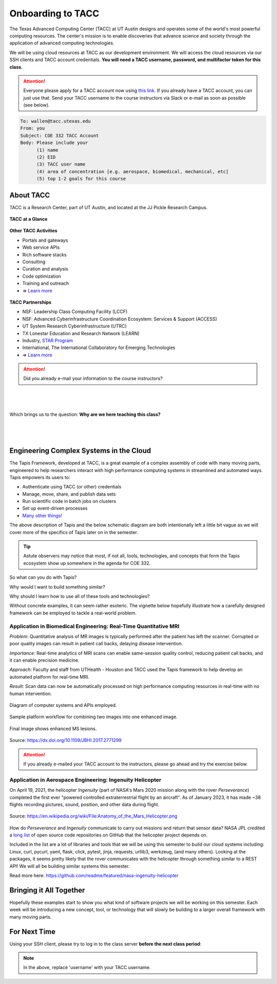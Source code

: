 Onboarding to TACC
==================

The Texas Advanced Computing Center (TACC) at UT Austin designs and operates
some of the world's most powerful computing resources. The center's mission is
to enable discoveries that advance science and society through the application
of advanced computing technologies.

We will be using cloud resources at TACC as our development environment. We will
access the cloud resources via our SSH clients and TACC account credentials.
**You will need a TACC username, password, and multifactor token for this class.**

.. attention::

   Everyone please apply for a TACC account now using
   `this link <https://accounts.tacc.utexas.edu/register>`_. If you
   already have a TACC account, you can just use that. Send your TACC username
   to the course instructors via Slack or e-mail as soon as possible (see below).

.. code-block:: console

   To: wallen@tacc.utexas.edu
   From: you
   Subject: COE 332 TACC Account
   Body: Please include your
         (1) name
         (2) EID
         (3) TACC user name
         (4) area of concentration [e.g. aerospace, biomedical, mechanical, etc]
         (5) top 1-2 goals for this course


About TACC
----------

TACC is a Research Center, part of UT Austin, and located at the JJ Pickle
Research Campus.

.. figure:: images/tacc_map.png
    :width: 400px
    :align: center


.. figure:: images/tacc_building.png
    :width: 400px
    :align: center


.. figure:: images/frontera_racks.png
    :width: 400px
    :align: center



**TACC at a Glance**

.. figure:: images/tacc_at_a_glance_1.png
    :width: 350px
    :align: center

.. figure:: images/tacc_at_a_glance_2.png
    :width: 350px
    :align: center

.. figure:: images/tacc_at_a_glance_3.png
    :width: 350px
    :align: center


**Other TACC Activities**

* Portals and gateways
* Web service APIs
* Rich software stacks
* Consulting
* Curation and analysis
* Code optimization
* Training and outreach
* => `Learn more <https://www.tacc.utexas.edu/>`_

.. figure:: images/tacc_portals.png
    :width: 400px
    :align: center


**TACC Partnerships**

* NSF: Leadership Class Computing Facility (LCCF)
* NSF: Advanced Cyberinfrastructure Coordination Ecosystem: Services & Support (ACCESS)
* UT System Research Cyberinfrastructure (UTRC)
* TX Lonestar Education and Research Network (LEARN)
* Industry, `STAR Program <https://www.tacc.utexas.edu/partnerships/star/partners>`_
* International, The International Collaboratory for Emerging Technologies
* => `Learn more <https://www.tacc.utexas.edu/>`_

.. attention::

   Did you already e-mail your information to the course instructors?

|
|
|
| Which brings us to the question:       **Why are we here teaching this class?**
|
|
|

Engineering Complex Systems in the Cloud
----------------------------------------

The Tapis Framework, developed at TACC, is a great example of a complex
assembly of code with many moving parts, engineered to help researchers interact
with high performance computing systems in streamlined and automated ways. Tapis
empowers its users to:

* Authenticate using TACC (or other) credentials
* Manage, move, share, and publish data sets
* Run scientific code in batch jobs on clusters
* Set up event-driven processes
* `Many other things! <https://tapis-project.org/>`_

The above description of Tapis and the below schematic diagram are both
intentionally left a little bit vague as we will cover more of the specifics of
Tapis later on in the semester.

.. figure:: images/tapis_framework.png
    :width: 600px
    :align: center


.. tip::

   Astute observers may notice that most, if not all, tools, technologies, and
   concepts that form the Tapis ecosystem show up somewhere in the agenda for
   COE 332.


So what can you do with Tapis?

Why would I want to build something similar?

Why should I learn how to use all of these tools and technologies?

Without concrete examples, it can seem rather esoteric. The vignette below
hopefully illustrate how a carefully designed framework can be employed to
tackle a real-world problem.

Application in Biomedical Engineering: Real-Time Quantitative MRI
_________________________________________________________________

*Problem:* Quantitative analysis of MR images is typically performed after the
patient has left the scanner. Corrupted or poor quality images can result in
patient call backs, delaying disease intervention.

*Importance:* Real-time analytics of MRI scans can enable same-session quality
control, reducing patient call backs, and it can enable precision medicine.

*Approach:* Faculty and staff from UTHealth - Houston and TACC used the Tapis
framework to help develop an automated platform for real-time MRI.

*Result:* Scan data can now be automatically processed on high performance
computing resources in real-time with no human intervention.

.. figure:: images/real_time_mri_1.png
    :width: 400px
    :align: center

    Diagram of computer systems and APIs employed.

.. figure:: images/real_time_mri_2.png
    :width: 400px
    :align: center

    Sample platform workflow for combining two images into one enhanced image.

.. figure:: images/real_time_mri_3.png
    :width: 400px
    :align: center

    Final image shows enhanced MS lesions.

Source: https://dx.doi.org/10.1109/JBHI.2017.2771299


.. attention::

   If you already e-mailed your TACC account to the instructors, please go ahead
   and try the exercise below.


Application in Aerospace Engineering: Ingenuity Helicopter
__________________________________________________________

On April 19, 2021, the helicopter *Ingenuity* (part of NASA's Mars 2020 mission
along with the rover *Perseverance*) completed the first ever "powered
controlled extraterrestrial flight by an aircraft". As of January 2023, it has
made \~38 flights recording pictures, sound, position, and other data during
flight.

.. figure:: images/ingenuity.png
    :width: 500px
    :align: center

    Source:  https://en.wikipedia.org/wiki/File:Anatomy_of_the_Mars_Helicopter.png

How do *Perseverance* and *Ingenuity* communicate to carry out missions and
return that sensor data? NASA JPL credited a
`long list <https://docs.github.com/en/account-and-profile/setting-up-and-managing-your-github-profile/customizing-your-profile/personalizing-your-profile#list-of-qualifying-repositories-for-mars-2020-helicopter-contributor-badge>`_
of open source code repositories on GitHub that the helicopter project depends on.


Included in the list are a lot of libraries and tools that we will be using this
semester to build our cloud systems including: Linux, curl, pycurl, yaml, flask,
click, pytest, jinja, requests, urllib3, werkzeug, (and many others).
Looking at the packages, it seems pretty likely that the rover communicates with
the helicopter through something similar to a REST API! We will all be building
similar systems this semester.


Read more here: https://github.com/readme/featured/nasa-ingenuity-helicopter




Bringing it All Together
------------------------

Hopefully these examples start to show you what kind of software projects we
will be working on this semester. Each week will be introducing a new concept,
tool, or technology that will slowly be building to a larger overall framework
with many moving parts.


For Next Time
-------------

Using your SSH client, please try to log in to the class server **before the
next class period**:

.. code-block:: console
   :emphasize-lines: 1-3,35

   [local]$ ssh username@student-login.tacc.utexas.edu
   (username@student-login.tacc.utexas.edu) Password: 
   (username@student-login.tacc.utexas.edu) TACC_Token: 
   Welcome to Ubuntu 20.04.6 LTS (GNU/Linux 5.4.0-153-generic x86_64)
   
    * Documentation:  https://help.ubuntu.com
    * Management:     https://landscape.canonical.com
    * Support:        https://ubuntu.com/advantage
   
     System information as of Mon 15 Jan 2024 09:58:37 PM CST
   
     System load:  0.0                Processes:               249
     Usage of /:   93.2% of 17.12GB   Users logged in:         1
     Memory usage: 22%                IPv4 address for ens192: 129.114.4.186
     Swap usage:   1%
   
   ------------------------------------------------------------------------------
   Welcome to the Texas Advanced Computing Center
      at The University of Texas at Austin
   
   ** Unauthorized use/access is prohibited. **
   
   If you log on to this computer system, you acknowledge your awareness
   of and concurrence with the UT Austin Acceptable Use Policy. The
   University will prosecute violators to the full extent of the law.
   
   TACC Usage Policies:
   http://www.tacc.utexas.edu/user-services/usage-policies/
   
   TACC Support:
   https://portal.tacc.utexas.edu/tacc-consulting
   
   ------------------------------------------------------------------------------
   Last login: Wed Jan 10 15:33:13 2024 from 146.6.176.142
   [student-login]$ hostname -f
   student-login.tacc.utexas.edu


.. note::

   In the above, replace 'username' with your TACC username.
